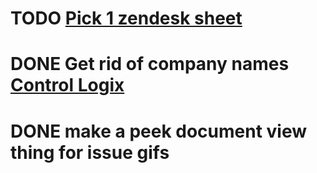 * TODO [[https://onping.zendesk.com/hc/en-us][Pick 1 zendesk sheet]]
  DEADLINE: <2020-07-30 Thu>

* DONE Get rid of company names [[https://onping.zendesk.com/hc/en-us/articles/360018416752-Adding-a-New-Controllogix-Location][Control Logix]]
  DEADLINE: <2019-03-19 Tue>

* DONE make a peek document view thing for issue gifs
  DEADLINE: <2018-12-11 Tue>

